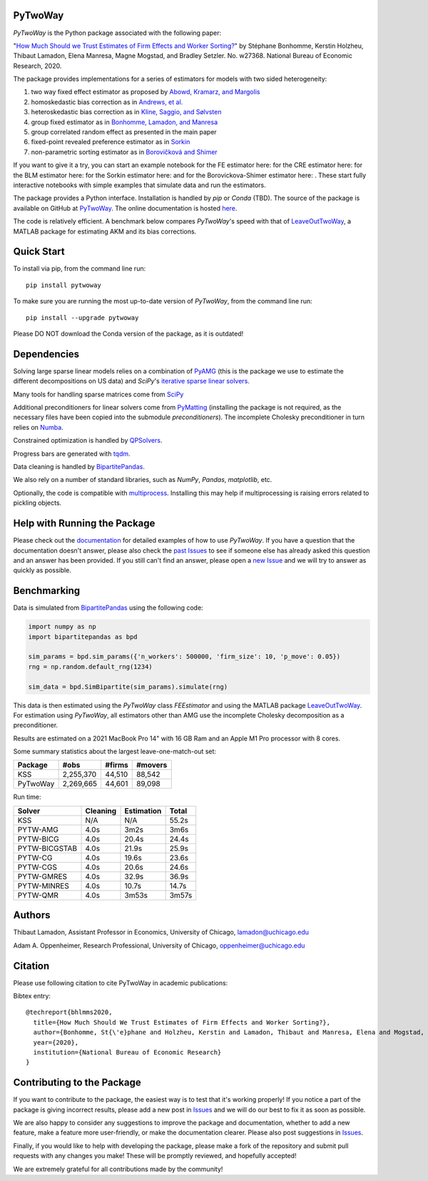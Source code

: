 PyTwoWay
--------

.. image:: https://badge.fury.io/py/pytwoway.svg
    :target: https://badge.fury.io/py/pytwoway

.. image:: https://anaconda.org/tlamadon/pytwoway/badges/version.svg
    :target: https://anaconda.org/tlamadon/pytwoway

.. image:: https://anaconda.org/tlamadon/pytwoway/badges/platforms.svg
    :target: https://anaconda.org/tlamadon/pytwoway

.. image:: https://circleci.com/gh/tlamadon/pytwoway/tree/master.svg?style=shield
    :target: https://circleci.com/gh/tlamadon/pytwoway/tree/master

.. image:: https://img.shields.io/badge/doc-latest-blue
    :target: https://tlamadon.github.io/pytwoway/

.. image:: https://badgen.net/badge//gh/pytwoway?icon=github
    :target: https://github.com/tlamadon/pytwoway

`PyTwoWay` is the Python package associated with the following paper:

"`How Much Should we Trust Estimates of Firm Effects and Worker Sorting? <https://www.nber.org/system/files/working_papers/w27368/w27368.pdf>`_"
by Stéphane Bonhomme, Kerstin Holzheu, Thibaut Lamadon, Elena Manresa, Magne Mogstad, and Bradley Setzler.
No. w27368. National Bureau of Economic Research, 2020.

The package provides implementations for a series of estimators for models with two sided heterogeneity:

1. two way fixed effect estimator as proposed by `Abowd, Kramarz, and Margolis <https://doi.org/10.1111/1468-0262.00020>`_
2. homoskedastic bias correction as in `Andrews, et al. <https://doi.org/10.1111/j.1467-985X.2007.00533.x>`_
3. heteroskedastic bias correction as in `Kline, Saggio, and Sølvsten <https://doi.org/10.3982/ECTA16410>`_
4. group fixed estimator as in `Bonhomme, Lamadon, and Manresa <https://doi.org/10.3982/ECTA15722>`_
5. group correlated random effect as presented in the main paper
6. fixed-point revealed preference estimator as in `Sorkin <https://doi.org/10.1093/qje/qjy001>`_
7. non-parametric sorting estimator as in `Borovičková and Shimer <https://drive.google.com/file/d/1KW0sZ4nV9bIdVhcs-UW8yW_dzUr782v5/view>`_

.. |binder_fe| image:: https://mybinder.org/badge_logo.svg
    :target: https://mybinder.org/v2/gh/tlamadon/pytwoway/HEAD?filepath=docs%2Fsource%2Fnotebooks%2Ffe_example.ipynb
.. |binder_cre| image:: https://mybinder.org/badge_logo.svg
    :target: https://mybinder.org/v2/gh/tlamadon/pytwoway/HEAD?filepath=docs%2Fsource%2Fnotebooks%2Fcre_example.ipynb
.. |binder_blm| image:: https://mybinder.org/badge_logo.svg
    :target: https://mybinder.org/v2/gh/tlamadon/pytwoway/HEAD?filepath=docs%2Fsource%2Fnotebooks%2Fblm_example.ipynb
.. |binder_sorkin| image:: https://mybinder.org/badge_logo.svg
    :target: https://mybinder.org/v2/gh/tlamadon/pytwoway/HEAD?filepath=docs%2Fsource%2Fnotebooks%2Fsorkin_example.ipynb
.. |binder_bs| image:: https://mybinder.org/badge_logo.svg
    :target: https://mybinder.org/v2/gh/tlamadon/pytwoway/HEAD?filepath=docs%2Fsource%2Fnotebooks%2Fborovickovashimer_example.ipynb

If you want to give it a try, you can start an example notebook for the FE estimator here: |binder_fe| for the CRE estimator here: |binder_cre| for the BLM estimator here: |binder_blm| for the Sorkin estimator here: |binder_sorkin| and for the Borovickova-Shimer estimator here: |binder_bs|. These start fully interactive notebooks with simple examples that simulate data and run the estimators.

The package provides a Python interface. Installation is handled by `pip` or `Conda` (TBD). The source of the package is available on GitHub at `PyTwoWay <https://github.com/tlamadon/pytwoway>`_. The online documentation is hosted `here <https://tlamadon.github.io/pytwoway/>`_.

The code is relatively efficient. A benchmark below compares `PyTwoWay`'s speed with that of `LeaveOutTwoWay <https://github.com/rsaggio87/LeaveOutTwoWay/>`_, a MATLAB package for estimating AKM and its bias corrections.

Quick Start
-----------

To install via pip, from the command line run::

    pip install pytwoway

To make sure you are running the most up-to-date version of `PyTwoWay`, from the command line run::

    pip install --upgrade pytwoway

Please DO NOT download the Conda version of the package, as it is outdated!

Dependencies
------------

Solving large sparse linear models relies on a combination of `PyAMG <https://github.com/pyamg/pyamg/>`_ (this is the package we use to estimate the different decompositions on US data) and `SciPy`'s `iterative sparse linear solvers <https://scipy-lectures.org/advanced/scipy_sparse/solvers.html/>`_.

Many tools for handling sparse matrices come from `SciPy <https://scipy.org/>`_

Additional preconditioners for linear solvers come from `PyMatting <https://github.com/pymatting/pymatting/>`_ (installing the package is not required, as the necessary files have been copied into the submodule `preconditioners`). The incomplete Cholesky preconditioner in turn relies on `Numba <http://numba.pydata.org/>`_.

Constrained optimization is handled by `QPSolvers <https://github.com/stephane-caron/qpsolvers/>`_.

Progress bars are generated with `tqdm <https://github.com/tqdm/tqdm/>`_.

Data cleaning is handled by `BipartitePandas <https://github.com/tlamadon/bipartitepandas/>`_.

We also rely on a number of standard libraries, such as `NumPy`, `Pandas`, `matplotlib`, etc.

Optionally, the code is compatible with `multiprocess <hhttps://github.com/uqfoundation/multiprocess/>`_. Installing this may help if multiprocessing is raising errors related to pickling objects.

Help with Running the Package
-----------------------------

Please check out the `documentation <https://tlamadon.github.io/pytwoway/>`_ for detailed examples of how to use `PyTwoWay`. If you have a question that the documentation doesn't answer, please also check the `past Issues <https://github.com/tlamadon/pytwoway/issues?q=is%3Aissue+is%3Aclosed/>`_ to see if someone else has already asked this question and an answer has been provided. If you still can't find an answer, please open a `new Issue <https://github.com/tlamadon/pytwoway/issues/>`_ and we will try to answer as quickly as possible.

Benchmarking
------------

Data is simulated from `BipartitePandas <https://github.com/tlamadon/bipartitepandas/>`_ using the following code:

.. code-block:: python

    import numpy as np
    import bipartitepandas as bpd

    sim_params = bpd.sim_params({'n_workers': 500000, 'firm_size': 10, 'p_move': 0.05})
    rng = np.random.default_rng(1234)

    sim_data = bpd.SimBipartite(sim_params).simulate(rng)

This data is then estimated using the `PyTwoWay` class `FEEstimator` and using the MATLAB package `LeaveOutTwoWay <https://github.com/rsaggio87/LeaveOutTwoWay/>`_. For estimation using `PyTwoWay`, all estimators other than AMG use the incomplete Cholesky decomposition as a preconditioner.

Results are estimated on a 2021 MacBook Pro 14" with 16 GB Ram and an Apple M1 Pro processor with 8 cores.

Some summary statistics about the largest leave-one-match-out set:

+----------+-----------+--------+---------+
| Package  | #obs      | #firms | #movers |
+==========+===========+========+=========+
| KSS      | 2,255,370 | 44,510 | 88,542  |
+----------+-----------+--------+---------+
| PyTwoWay | 2,269,665 | 44,601 | 89,098  |
+----------+-----------+--------+---------+

Run time:

+---------------+----------+------------+--------+
| Solver        | Cleaning | Estimation | Total  |
+===============+==========+============+========+
| KSS           | N/A      | N/A        | 55.2s  |
+---------------+----------+------------+--------+
| PYTW-AMG      | 4.0s     | 3m2s       | 3m6s   |
+---------------+----------+------------+--------+
| PYTW-BICG     | 4.0s     | 20.4s      | 24.4s  |
+---------------+----------+------------+--------+
| PYTW-BICGSTAB | 4.0s     | 21.9s      | 25.9s  |
+---------------+----------+------------+--------+
| PYTW-CG       | 4.0s     | 19.6s      | 23.6s  |
+---------------+----------+------------+--------+
| PYTW-CGS      | 4.0s     | 20.6s      | 24.6s  |
+---------------+----------+------------+--------+
| PYTW-GMRES    | 4.0s     | 32.9s      | 36.9s  |
+---------------+----------+------------+--------+
| PYTW-MINRES   | 4.0s     | 10.7s      | 14.7s  |
+---------------+----------+------------+--------+
| PYTW-QMR      | 4.0s     | 3m53s      | 3m57s  |
+---------------+----------+------------+--------+

Authors
-------

Thibaut Lamadon,
Assistant Professor in Economics, University of Chicago,
lamadon@uchicago.edu


Adam A. Oppenheimer,
Research Professional, University of Chicago,
oppenheimer@uchicago.edu

Citation
--------

Please use following citation to cite PyTwoWay in academic publications:

Bibtex entry::

  @techreport{bhlmms2020,
    title={How Much Should We Trust Estimates of Firm Effects and Worker Sorting?},
    author={Bonhomme, St{\'e}phane and Holzheu, Kerstin and Lamadon, Thibaut and Manresa, Elena and Mogstad, Magne and Setzler, Bradley},
    year={2020},
    institution={National Bureau of Economic Research}
  }

Contributing to the Package
----------------------------

If you want to contribute to the package, the easiest way is to test that it's working properly! If you notice a part of the package is giving incorrect results, please add a new post in `Issues <https://github.com/tlamadon/pytwoway/issues/>`_ and we will do our best to fix it as soon as possible.

We are also happy to consider any suggestions to improve the package and documentation, whether to add a new feature, make a feature more user-friendly, or make the documentation clearer. Please also post suggestions in `Issues <https://github.com/tlamadon/pytwoway/issues/>`_.

Finally, if you would like to help with developing the package, please make a fork of the repository and submit pull requests with any changes you make! These will be promptly reviewed, and hopefully accepted!

We are extremely grateful for all contributions made by the community!
